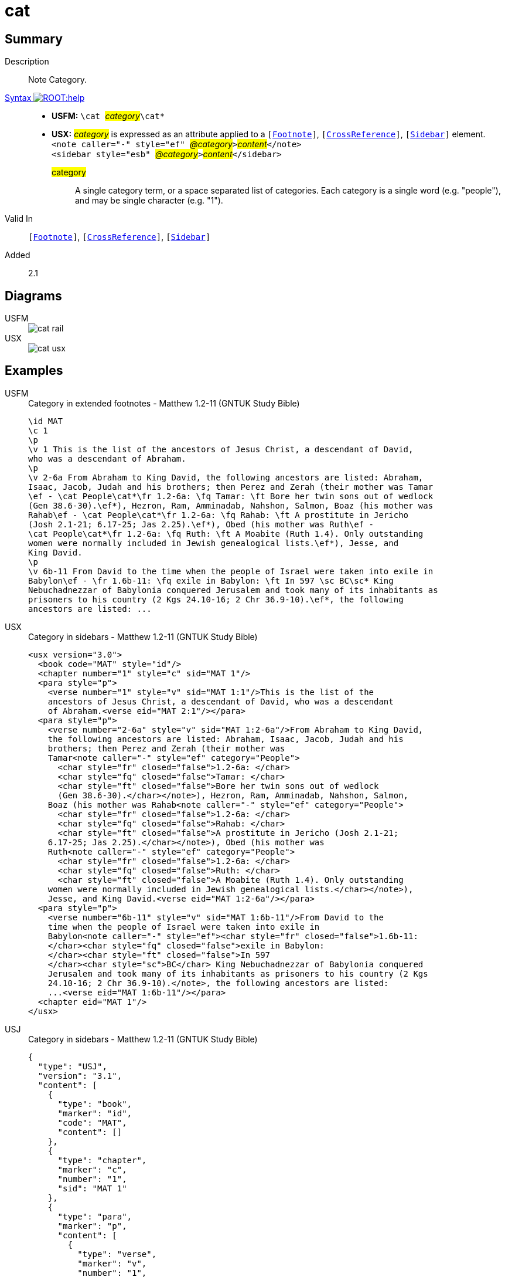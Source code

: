 = cat
:description: Note Category
:url-repo: https://github.com/usfm-bible/tcdocs/blob/main/markers/cat/cat.adoc
:noindex:
ifndef::localdir[]
:source-highlighter: rouge
:localdir: ../
endif::[]
:imagesdir: {localdir}/images

// tag::public[]

== Summary

Description:: Note Category.
xref:ROOT:syntax-docs.adoc#_syntax[Syntax image:ROOT:help.svg[]]::
* *USFM:* ``++\cat ++``#__category__#``++\cat*++``
* *USX:* #__category__# is expressed as an attribute applied to a `[xref:note:footnote/index.adoc[Footnote]]`, `[xref:note:crossref/index.adoc[CrossReference]]`, `[xref:sbar:index.adoc[Sidebar]]` element. +
``++<note caller="-" style="ef" ++``#__@category__#``++>++``#__content__#``++</note>++`` +
``++<sidebar style="esb" ++``#__@category__#``++>++``#__content__#``++</sidebar>++``
#category#::: A single category term, or a space separated list of categories. Each category is a single word (e.g. "people"), and may be single character (e.g. "1").
Valid In:: `[xref:note:footnote/index.adoc[Footnote]]`, `[xref:note:crossref/index.adoc[CrossReference]]`, `[xref:sbar:index.adoc[Sidebar]]`
// tag::spec[]
Added:: 2.1
// end::spec[]

== Diagrams

[tabs]
======
USFM::
+
image::schema/cat_rail.svg[]
USX::
+
image::schema/cat_usx.svg[]
======

== Examples

[tabs]
======
USFM::
+
.Category in extended footnotes - Matthew 1.2-11 (GNTUK Study Bible)
[source#src-usfm-cat_1,usfm,highlight=9,11,13]
----
\id MAT
\c 1
\p
\v 1 This is the list of the ancestors of Jesus Christ, a descendant of David, 
who was a descendant of Abraham.
\p
\v 2-6a From Abraham to King David, the following ancestors are listed: Abraham,
Isaac, Jacob, Judah and his brothers; then Perez and Zerah (their mother was Tamar
\ef - \cat People\cat*\fr 1.2-6a: \fq Tamar: \ft Bore her twin sons out of wedlock
(Gen 38.6-30).\ef*), Hezron, Ram, Amminadab, Nahshon, Salmon, Boaz (his mother was 
Rahab\ef - \cat People\cat*\fr 1.2-6a: \fq Rahab: \ft A prostitute in Jericho 
(Josh 2.1-21; 6.17-25; Jas 2.25).\ef*), Obed (his mother was Ruth\ef - 
\cat People\cat*\fr 1.2-6a: \fq Ruth: \ft A Moabite (Ruth 1.4). Only outstanding 
women were normally included in Jewish genealogical lists.\ef*), Jesse, and 
King David.
\p
\v 6b-11 From David to the time when the people of Israel were taken into exile in
Babylon\ef - \fr 1.6b-11: \fq exile in Babylon: \ft In 597 \sc BC\sc* King 
Nebuchadnezzar of Babylonia conquered Jerusalem and took many of its inhabitants as 
prisoners to his country (2 Kgs 24.10-16; 2 Chr 36.9-10).\ef*, the following 
ancestors are listed: ...
----
USX::
+
.Category in sidebars - Matthew 1.2-11 (GNTUK Study Bible)
[source#src-usx-cat_1,xml,highlight=12,17,22]
----
<usx version="3.0">
  <book code="MAT" style="id"/>
  <chapter number="1" style="c" sid="MAT 1"/>
  <para style="p">
    <verse number="1" style="v" sid="MAT 1:1"/>This is the list of the 
    ancestors of Jesus Christ, a descendant of David, who was a descendant 
    of Abraham.<verse eid="MAT 2:1"/></para>
  <para style="p">
    <verse number="2-6a" style="v" sid="MAT 1:2-6a"/>From Abraham to King David,
    the following ancestors are listed: Abraham, Isaac, Jacob, Judah and his
    brothers; then Perez and Zerah (their mother was 
    Tamar<note caller="-" style="ef" category="People">
      <char style="fr" closed="false">1.2-6a: </char>
      <char style="fq" closed="false">Tamar: </char>
      <char style="ft" closed="false">Bore her twin sons out of wedlock 
      (Gen 38.6-30).</char></note>), Hezron, Ram, Amminadab, Nahshon, Salmon, 
    Boaz (his mother was Rahab<note caller="-" style="ef" category="People">
      <char style="fr" closed="false">1.2-6a: </char>
      <char style="fq" closed="false">Rahab: </char>
      <char style="ft" closed="false">A prostitute in Jericho (Josh 2.1-21;
    6.17-25; Jas 2.25).</char></note>), Obed (his mother was 
    Ruth<note caller="-" style="ef" category="People">
      <char style="fr" closed="false">1.2-6a: </char>
      <char style="fq" closed="false">Ruth: </char>
      <char style="ft" closed="false">A Moabite (Ruth 1.4). Only outstanding
    women were normally included in Jewish genealogical lists.</char></note>),
    Jesse, and King David.<verse eid="MAT 1:2-6a"/></para>
  <para style="p">
    <verse number="6b-11" style="v" sid="MAT 1:6b-11"/>From David to the 
    time when the people of Israel were taken into exile in 
    Babylon<note caller="-" style="ef"><char style="fr" closed="false">1.6b-11: 
    </char><char style="fq" closed="false">exile in Babylon: 
    </char><char style="ft" closed="false">In 597 
    </char><char style="sc">BC</char> King Nebuchadnezzar of Babylonia conquered 
    Jerusalem and took many of its inhabitants as prisoners to his country (2 Kgs 
    24.10-16; 2 Chr 36.9-10).</note>, the following ancestors are listed: 
    ...<verse eid="MAT 1:6b-11"/></para>
  <chapter eid="MAT 1"/>
</usx>
----
USJ::
+
.Category in sidebars - Matthew 1.2-11 (GNTUK Study Bible)
[source#src-usj-cat_1,json,highlight=]
----
{
  "type": "USJ",
  "version": "3.1",
  "content": [
    {
      "type": "book",
      "marker": "id",
      "code": "MAT",
      "content": []
    },
    {
      "type": "chapter",
      "marker": "c",
      "number": "1",
      "sid": "MAT 1"
    },
    {
      "type": "para",
      "marker": "p",
      "content": [
        {
          "type": "verse",
          "marker": "v",
          "number": "1",
          "sid": "MAT 1:1"
        },
        "This is the list of the ancestors of Jesus Christ, a descendant of David, who was a descendant of Abraham."
      ]
    },
    {
      "type": "para",
      "marker": "p",
      "content": [
        {
          "type": "verse",
          "marker": "v",
          "number": "2-6a",
          "sid": "MAT 1:2-6a"
        },
        "From Abraham to King David, the following ancestors are listed: Abraham, Isaac, Jacob, Judah and his brothers; then Perez and Zerah (their mother was Tamar",
        {
          "type": "note",
          "marker": "ef",
          "caller": "-",
          "category": "People",
          "content": [
            {
              "type": "char",
              "marker": "fr",
              "content": ["1.2-6a: "]
            },
            {
              "type": "char",
              "marker": "fq",
              "content": ["Tamar: "]
            },
            {
              "type": "char",
              "marker": "ft",
              "content": ["Bore her twin sons out of wedlock (Gen 38.6-30)."]
            }
          ]
        },
        "), Hezron, Ram, Amminadab, Nahshon, Salmon, Boaz (his mother was Rahab",
        {
          "type": "note",
          "marker": "ef",
          "caller": "-",
          "category": "People",
          "content": [
            {
              "type": "char",
              "marker": "fr",
              "content": ["1.2-6a: "]
            },
            {
              "type": "char",
              "marker": "fq",
              "content": ["Rahab: "]
            },
            {
              "type": "char",
              "marker": "ft",
              "content": [
                "A prostitute in Jericho (Josh 2.1-21; 6.17-25; Jas 2.25)."
              ]
            }
          ]
        },
        "), Obed (his mother was Ruth",
        {
          "type": "note",
          "marker": "ef",
          "caller": "-",
          "category": "People",
          "content": [
            {
              "type": "char",
              "marker": "fr",
              "content": ["1.2-6a: "]
            },
            {
              "type": "char",
              "marker": "fq",
              "content": ["Ruth: "]
            },
            {
              "type": "char",
              "marker": "ft",
              "content": [
                "A Moabite (Ruth 1.4). Only outstanding women were normally included in Jewish genealogical lists."
              ]
            }
          ]
        },
        "), Jesse, and King David."
      ]
    },
    {
      "type": "para",
      "marker": "p",
      "content": [
        {
          "type": "verse",
          "marker": "v",
          "number": "6b-11",
          "sid": "MAT 1:6b-11"
        },
        "From David to the time when the people of Israel were taken into exile in Babylon",
        {
          "type": "note",
          "marker": "ef",
          "caller": "-",
          "content": [
            {
              "type": "char",
              "marker": "fr",
              "content": ["1.6b-11: "]
            },
            {
              "type": "char",
              "marker": "fq",
              "content": ["exile in Babylon: "]
            },
            {
              "type": "char",
              "marker": "ft",
              "content": ["In 597 "]
            },
            {
              "type": "char",
              "marker": "sc",
              "content": ["BC"]
            },
            " King Nebuchadnezzar of Babylonia conquered Jerusalem and took many of its inhabitants as prisoners to his country (2 Kgs 24.10-16; 2 Chr 36.9-10)."
          ]
        },
        ", the following ancestors are listed: ..."
      ]
    }
  ]
}
----
======

image::cat/cat_1.jpg[Matthew 1.2-11 (GNTUK Study Bible),400]

[tabs]
======
USFM::
+
.Current Column - Matthew 2.4 (CEV Learning Bible)
[source#src-usfm-cat_2,usfm,highlight=7]
----
\id MAT
\c 2
\p ...
\v 4 \ef - \fr 2.4: \fk Chief Priests\ef*\ef - \fr 2.4: \fk Teachers of the 
Law\ef*He called together all the chief priests and the teachers of the Law and 
asked them, “Where will the Messiah be born?”
\esb \cat Ideas\cat*
\ms Dates in B.C. and A.D.
\p The initials \sc b.c.\sc* have traditionally been an abbreviation for “Before 
Christ.” If \bk Luke\bk*'s dating is correct, then Jesus was born at least four 
years before the years known as \sc a.d.\sc* began. (\sc a.d.\sc* stands for the 
Latin phrase “in the year of our Lord”). Christian dating was actually not 
introduced until \sc a.d.\sc* 526 by a monk named Dionysius Exiguus. He was given 
the job of creating a calendar for the feasts of the church. He fixed the birth 
of Jesus in the Roman year 754, which was selected as the first year of the 
Christian era beginning on January 1. Dionysius apparently misjudged Herod's 
reign by about five years.
\p The initials \sc b.c.\sc*e. (Before the Common Era) and c.e. (in the Common 
Era) are sometimes used for the traditional \sc b.c.\sc* and \sc a.d.\sc*
\esbe
\p
\v 5 \ef - \fr 2.5: \fk Prophet\ef*“In the town of Bethlehem in Judea,” they 
answered. “For this is what the prophet wrote:
----
USX::
+
.Current Column - Matthew 2.4 (CEV Learning Bible)
[source#src-usx-cat_2,xml,highlight=13]
----
<usx version="3.0">
  <book code="MAT" style="id"/>
  <chapter number="2" style="c" sid="MAT 2"/>
  <para style="p">... 
  <verse number="4" style="v" sid="MAT 2:4"/><note caller="-" style="ef">
      <char style="fr" closed="false">2.4: </char>
      <char style="fk" closed="false">Chief Priests</char></note><note 
      caller="-" style="ef">
      <char style="fr" closed="false">2.4: </char>
      <char style="fk" closed="false">Teachers of the Law</char></note>He
    called together all the chief priests and the teachers of the Law and asked
    them, “Where will the Messiah be born?”</para>
  <sidebar style="esb" category="Ideas">
    <para style="ms" vid="MAT 2:4">Dates in B.C. and A.D.</para>
    <para style="p" vid="MAT 2:4">The initials <char style="sc">b.c.</char> have
      traditionally been an abbreviation for “Before Christ.” If 
      <char style="bk">Luke</char>'s dating is correct, then Jesus was born at 
      least four years before the years known as <char style="sc">a.d.</char> 
      began. (<char style="sc">a.d.</char> stands for the Latin phrase “in the 
      year of our Lord”). Christian dating was actually not introduced until 
      <char style="sc">a.d.</char> 526 by a monk named Dionysius Exiguus. He was
      given the job of creating a calendar for the feasts of the church. He
      fixed the birth of Jesus in the Roman year 754, which was selected as the
      first year of the Christian era beginning on January 1. Dionysius
      apparently misjudged Herod's reign by about five years.</para>
    <para style="p" vid="MAT 2:4">The initials <char style="sc">b.c.</char>e.
      (Before the Common Era) and c.e. (in the Common Era) are sometimes used
      for the traditional <char style="sc">b.c.</char> and 
      <char style="sc">a.d.</char><verse eid="MAT 2:4"/></para>
  </sidebar>
  <para style="p">
    <verse number="5" style="v" sid="MAT 2:5"/>
    <note caller="-" style="ef">
      <char style="fr" closed="false">2.5: </char>
      <char style="fk" closed="false">Prophet</char>
    </note>“In the town of
    Bethlehem in Judea,” they answered. “For this is what the prophet 
    wrote:<verse eid="MAT 2:5"/></para>
  <chapter eid="MAT 2"/>
</usx>
----
USJ::
+
.Current Column - Matthew 2.4 (CEV Learning Bible)
[source#src-usj-cat_2,json,highlight=]
----
{
  "type": "USJ",
  "version": "3.1",
  "content": [
    {
      "type": "book",
      "marker": "id",
      "code": "MAT",
      "content": []
    },
    {
      "type": "chapter",
      "marker": "c",
      "number": "2",
      "sid": "MAT 2"
    },
    {
      "type": "para",
      "marker": "p",
      "content": [
        "... ",
        {
          "type": "verse",
          "marker": "v",
          "number": "4",
          "sid": "MAT 2:4"
        },
        {
          "type": "note",
          "marker": "ef",
          "caller": "-",
          "content": [
            {
              "type": "char",
              "marker": "fr",
              "content": ["2.4: "]
            },
            {
              "type": "char",
              "marker": "fk",
              "content": ["Chief Priests"]
            }
          ]
        },
        {
          "type": "note",
          "marker": "ef",
          "caller": "-",
          "content": [
            {
              "type": "char",
              "marker": "fr",
              "content": ["2.4: "]
            },
            {
              "type": "char",
              "marker": "fk",
              "content": ["Teachers of the Law"]
            }
          ]
        },
        "He called together all the chief priests and the teachers of the Law and asked them, “Where will the Messiah be born?”"
      ]
    },
    {
      "type": "sidebar",
      "marker": "esb",
      "category": "Ideas",
      "content": [
        {
          "type": "para",
          "marker": "ms",
          "content": ["Dates in B.C. and A.D."]
        },
        {
          "type": "para",
          "marker": "p",
          "content": [
            "The initials ",
            {
              "type": "char",
              "marker": "sc",
              "content": ["b.c."]
            },
            " have traditionally been an abbreviation for “Before Christ.” If ",
            {
              "type": "char",
              "marker": "bk",
              "content": ["Luke"]
            },
            "'s dating is correct, then Jesus was born at least four years before the years known as ",
            {
              "type": "char",
              "marker": "sc",
              "content": ["a.d."]
            },
            " began. (",
            {
              "type": "char",
              "marker": "sc",
              "content": ["a.d."]
            },
            " stands for the Latin phrase “in the year of our Lord”). Christian dating was actually not introduced until ",
            {
              "type": "char",
              "marker": "sc",
              "content": ["a.d."]
            },
            " 526 by a monk named Dionysius Exiguus. He was given the job of creating a calendar for the feasts of the church. He fixed the birth of Jesus in the Roman year 754, which was selected as the first year of the Christian era beginning on January 1. Dionysius apparently misjudged Herod's reign by about five years."
          ]
        },
        {
          "type": "para",
          "marker": "p",
          "content": [
            "The initials ",
            {
              "type": "char",
              "marker": "sc",
              "content": ["b.c."]
            },
            "e. (Before the Common Era) and c.e. (in the Common Era) are sometimes used for the traditional ",
            {
              "type": "char",
              "marker": "sc",
              "content": ["b.c."]
            },
            " and ",
            {
              "type": "char",
              "marker": "sc",
              "content": ["a.d."]
            }
          ]
        }
      ]
    },
    {
      "type": "para",
      "marker": "p",
      "content": [
        {
          "type": "verse",
          "marker": "v",
          "number": "5",
          "sid": "MAT 2:5"
        },
        {
          "type": "note",
          "marker": "ef",
          "caller": "-",
          "content": [
            {
              "type": "char",
              "marker": "fr",
              "content": ["2.5: "]
            },
            {
              "type": "char",
              "marker": "fk",
              "content": ["Prophet"]
            }
          ]
        },
        "“In the town of Bethlehem in Judea,” they answered. “For this is what the prophet wrote:"
      ]
    }
  ]
}
----
======

image::cat/cat_2.jpg[Matthew 2.4 (CEV Learning Bible),550]

== Properties

TextType:: NoteText
TextProperties:: publishable, vernacular, note

== Publication Issues

// end::public[]

== Discussion
